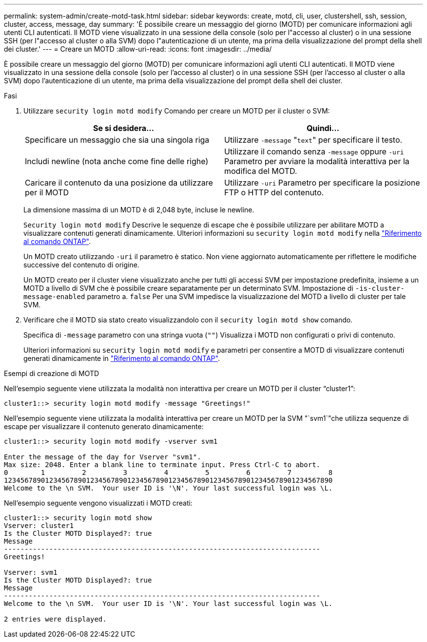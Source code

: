 ---
permalink: system-admin/create-motd-task.html 
sidebar: sidebar 
keywords: create, motd, cli, user, clustershell, ssh, session, cluster, access, message, day 
summary: 'È possibile creare un messaggio del giorno (MOTD) per comunicare informazioni agli utenti CLI autenticati. Il MOTD viene visualizzato in una sessione della console (solo per l"accesso al cluster) o in una sessione SSH (per l"accesso al cluster o alla SVM) dopo l"autenticazione di un utente, ma prima della visualizzazione del prompt della shell dei cluster.' 
---
= Creare un MOTD
:allow-uri-read: 
:icons: font
:imagesdir: ../media/


[role="lead"]
È possibile creare un messaggio del giorno (MOTD) per comunicare informazioni agli utenti CLI autenticati. Il MOTD viene visualizzato in una sessione della console (solo per l'accesso al cluster) o in una sessione SSH (per l'accesso al cluster o alla SVM) dopo l'autenticazione di un utente, ma prima della visualizzazione del prompt della shell dei cluster.

.Fasi
. Utilizzare `security login motd modify` Comando per creare un MOTD per il cluster o SVM:
+
|===
| Se si desidera... | Quindi... 


 a| 
Specificare un messaggio che sia una singola riga
 a| 
Utilizzare `-message` "[.code]``text``" per specificare il testo.



 a| 
Includi newline (nota anche come fine delle righe)
 a| 
Utilizzare il comando senza `-message` oppure `-uri` Parametro per avviare la modalità interattiva per la modifica del MOTD.



 a| 
Caricare il contenuto da una posizione da utilizzare per il MOTD
 a| 
Utilizzare `-uri` Parametro per specificare la posizione FTP o HTTP del contenuto.

|===
+
La dimensione massima di un MOTD è di 2,048 byte, incluse le newline.

+
`Security login motd modify` Descrive le sequenze di escape che è possibile utilizzare per abilitare MOTD a visualizzare contenuti generati dinamicamente. Ulteriori informazioni su `security login motd modify` nella link:https://docs.netapp.com/us-en/ontap-cli/security-login-motd-modify.html["Riferimento al comando ONTAP"^].

+
Un MOTD creato utilizzando `-uri` il parametro è statico. Non viene aggiornato automaticamente per riflettere le modifiche successive del contenuto di origine.

+
Un MOTD creato per il cluster viene visualizzato anche per tutti gli accessi SVM per impostazione predefinita, insieme a un MOTD a livello di SVM che è possibile creare separatamente per un determinato SVM. Impostazione di `-is-cluster-message-enabled` parametro a. `false` Per una SVM impedisce la visualizzazione del MOTD a livello di cluster per tale SVM.

. Verificare che il MOTD sia stato creato visualizzandolo con il `security login motd show` comando.
+
Specifica di `-message` parametro con una stringa vuota (`""`) Visualizza i MOTD non configurati o privi di contenuto.

+
Ulteriori informazioni su `security login motd modify` e parametri per consentire a MOTD di visualizzare contenuti generati dinamicamente in link:https://docs.netapp.com/us-en/ontap-cli/security-login-motd-modify.html["Riferimento al comando ONTAP"^].



.Esempi di creazione di MOTD
Nell'esempio seguente viene utilizzata la modalità non interattiva per creare un MOTD per il cluster "`cluster1`":

[listing]
----
cluster1::> security login motd modify -message "Greetings!"
----
Nell'esempio seguente viene utilizzata la modalità interattiva per creare un MOTD per la SVM "`svm1`"che utilizza sequenze di escape per visualizzare il contenuto generato dinamicamente:

[listing]
----
cluster1::> security login motd modify -vserver svm1

Enter the message of the day for Vserver "svm1".
Max size: 2048. Enter a blank line to terminate input. Press Ctrl-C to abort.
0        1         2         3         4         5         6         7         8
12345678901234567890123456789012345678901234567890123456789012345678901234567890
Welcome to the \n SVM.  Your user ID is '\N'. Your last successful login was \L.
----
Nell'esempio seguente vengono visualizzati i MOTD creati:

[listing]
----
cluster1::> security login motd show
Vserver: cluster1
Is the Cluster MOTD Displayed?: true
Message
-----------------------------------------------------------------------------
Greetings!

Vserver: svm1
Is the Cluster MOTD Displayed?: true
Message
-----------------------------------------------------------------------------
Welcome to the \n SVM.  Your user ID is '\N'. Your last successful login was \L.

2 entries were displayed.
----